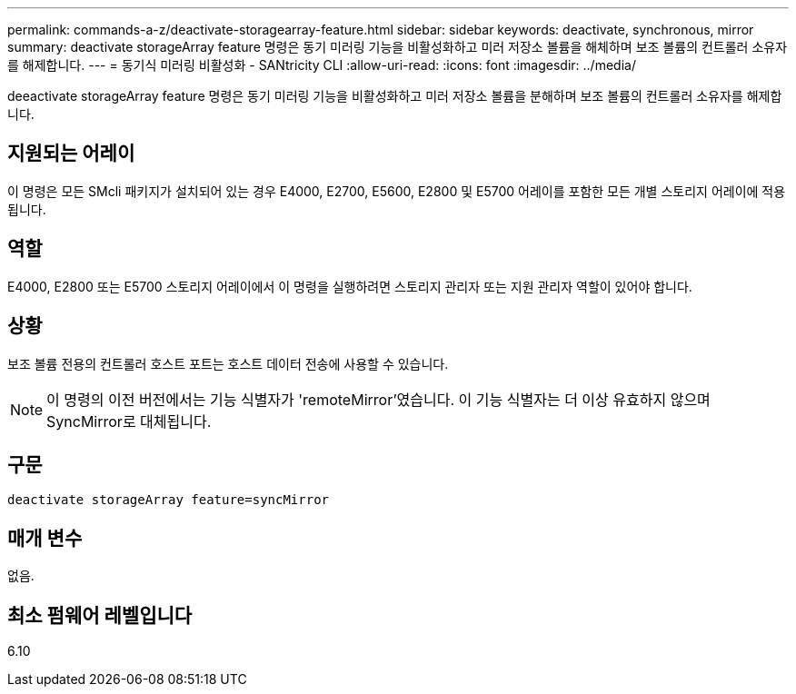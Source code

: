 ---
permalink: commands-a-z/deactivate-storagearray-feature.html 
sidebar: sidebar 
keywords: deactivate, synchronous, mirror 
summary: deactivate storageArray feature 명령은 동기 미러링 기능을 비활성화하고 미러 저장소 볼륨을 해체하며 보조 볼륨의 컨트롤러 소유자를 해제합니다. 
---
= 동기식 미러링 비활성화 - SANtricity CLI
:allow-uri-read: 
:icons: font
:imagesdir: ../media/


[role="lead"]
deeactivate storageArray feature 명령은 동기 미러링 기능을 비활성화하고 미러 저장소 볼륨을 분해하며 보조 볼륨의 컨트롤러 소유자를 해제합니다.



== 지원되는 어레이

이 명령은 모든 SMcli 패키지가 설치되어 있는 경우 E4000, E2700, E5600, E2800 및 E5700 어레이를 포함한 모든 개별 스토리지 어레이에 적용됩니다.



== 역할

E4000, E2800 또는 E5700 스토리지 어레이에서 이 명령을 실행하려면 스토리지 관리자 또는 지원 관리자 역할이 있어야 합니다.



== 상황

보조 볼륨 전용의 컨트롤러 호스트 포트는 호스트 데이터 전송에 사용할 수 있습니다.

[NOTE]
====
이 명령의 이전 버전에서는 기능 식별자가 'remoteMirror'였습니다. 이 기능 식별자는 더 이상 유효하지 않으며 SyncMirror로 대체됩니다.

====


== 구문

[source, cli]
----
deactivate storageArray feature=syncMirror
----


== 매개 변수

없음.



== 최소 펌웨어 레벨입니다

6.10
